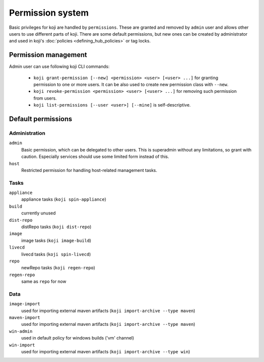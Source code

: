 =================
Permission system
=================

Basic privileges for koji are handled by ``permissions``. These are granted
and removed by ``admin`` user and allows other users to use different parts
of koji. There are some default permissions, but new ones can be created by
administrator and used in koji's :doc:`policies <defining_hub_policies>` or tag
locks.

Permission management
=====================

Admin user can use following koji CLI commands:

  * ``koji grant-permission [--new] <permission> <user> [<user> ...]`` for
    granting permission to one or more users. It can be also used to create
    new permission class with ``--new``.
  * ``koji revoke-permission <permission> <user> [<user> ...]`` for removing
    such permission from users.
  * ``koji list-permissions [--user <user>] [--mine]`` is self-descriptive.

Default permissions
===================

Administration
--------------

``admin``
  Basic permission, which can be delegated to other users. This
  is superadmin without any limitations, so grant with caution. Especially
  services should use some limited form instead of this.

``host``
  Restricted permission for handling host-related management tasks.

Tasks
-----

``appliance``
  appliance tasks (``koji spin-appliance``)

``build``
  currently unused

``dist-repo``
  distRepo tasks (``koji dist-repo``)

``image``
  image tasks (``koji image-build``)

``livecd``
  livecd tasks (``koji spin-livecd``)

``repo``
  newRepo tasks (``koji regen-repo``)

``regen-repo``
  same as ``repo`` for now

Data
----
``image-import``
  used for importing external maven artifacts
  (``koji import-archive --type maven``)

``maven-import``
  used for importing external maven artifacts
  (``koji import-archive --type maven``)

``win-admin``
  used in default policy for windows builds ('vm' channel)

``win-import``
  used for importing external maven artifacts
  (``koji import-archive --type win``)
